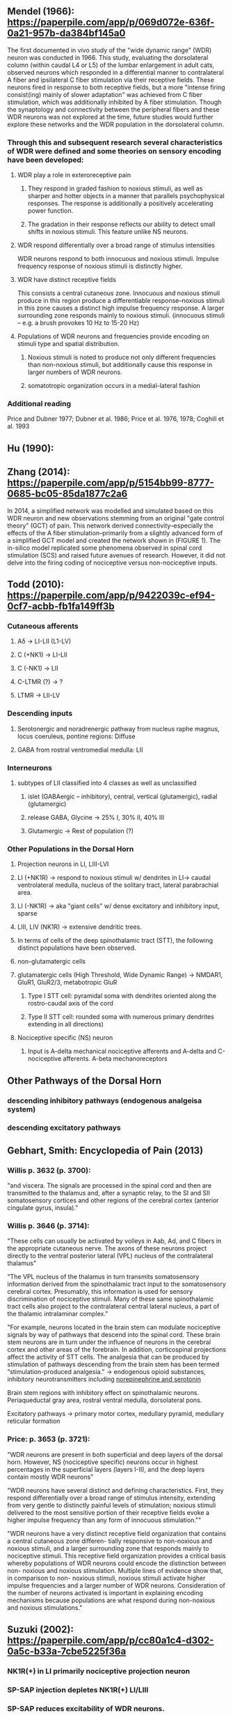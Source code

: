 ** Mendel (1966): https://paperpile.com/app/p/069d072e-636f-0a21-957b-da384bf145a0
The first documented in vivo study of the "wide dynamic range" (WDR) neuron was conducted in 1966. This study, evaluating the dorsolateral column (within caudal L4 or L5) of the lumbar enlargement in adult cats, observed neurons which responded in a differential manner to contralateral A fiber and ipsilateral C fiber stimulation via their receptive fields. These neurons fired in response to both receptive fields, but a more "intense firing consist(ing) mainly of slower adaptation" was achieved from C fiber stimulation, which was additionally inhibited by A fiber stimulation. Though the synaptology and connectivity between the peripheral fibers and these WDR neurons was not explored at the time, future studies would further explore these networks and the WDR population in the dorsolateral column.

*** Through this and subsequent research several characteristics of WDR were defined and some theories on sensory encoding have been developed:
**** WDR play a role in exteroreceptive pain
***** They respond in graded fashion to noxious stimuli, as well as sharper and hotter objects in a manner that parallels psychophysical responses. The response is additionally a positively accelerating power function.
***** The gradation in their response reflects our ability to detect small shifts in noxious stimuli. This feature unlike NS neurons.
**** WDR respond differentially over a broad range of stimulus intensities
WDR neurons respond to both innocuous and noxious stimuli. Impulse frequency response of noxious stimuli is distinctly higher. 
**** WDR have distinct receptive fields
This consists a central cutaneous zone. Innocuous and noxious stimuli produce in this region produce a differentiable response--noxious stimuli in this zone causes a distinct high impulse frequency response. A larger surrounding zone responds mainly to noxious stimuli. 
(innocuous stimuli -- e.g. a brush provokes 10 Hz to 15-20 Hz)
**** Populations of WDR neurons and frequencies provide encoding on stimuli type and spatial distribution.
***** Noxious stimuli is noted to produce not only different frequencies than non-noxious stimuli, but additionally cause this response in larger numbers of WDR neurons.
***** somatotropic organization occurs in a medial-lateral fashion
*** Additional reading
Price and Dubner 1977; Dubner et al. 1986; Price et al. 1976, 1978; Coghill et al. 1993

** Hu (1990): 

** Zhang (2014): https://paperpile.com/app/p/5154bb99-8777-0685-bc05-85da1877c2a6
In 2014, a simplified network was modelled and simulated based on this WDR neuron and new observations stemming from an original "gate control theory" (GCT) of pain. This network derived connectivity--especially the effects of the A fiber stimulation--primarily from a slightly advanced form of a simplified GCT model and created the network shown in (FIGURE 1). The in-silico model replicated some phenomena observed in spinal cord stimulation (SCS) and raised future avenues of research. However, it did not delve into the firing coding of nociceptive versus non-nociceptive inputs.

** Todd (2010): https://paperpile.com/app/p/9422039c-ef94-0cf7-acbb-fb1fa149ff3b
*** Cutaneous afferents
**** Aδ         -> LI-LII (L1-LV)
**** C (+NK1)   -> LI-LII
**** C (-NK1)   -> LII
**** C-LTMR (?) -> ?
**** LTMR       -> LII-LV
*** Descending inputs
**** Serotonergic and noradrenergic pathway from nucleus raphe magnus, locus coeruleus, pontine regions: Diffuse
**** GABA from rostral ventromedial medulla: LII

*** Interneurons
**** subtypes of LII classified into 4 classes as well as unclassified 
***** islet (GABAergic -- inhibitory), central, vertical (glutamergic), radial (glutamergic)
***** release GABA, Glycine  -> 25% I, 30% II, 40% III
***** Glutamergic            -> Rest of population (?)

*** Other Populations in the Dorsal Horn
**** Projection neurons in LI, LIII-LVI
**** LI (+NK1R) -> respond to noxious stimuli w/ dendrites in LI-> caudal ventrolateral medulla, nucleus of the solitary tract, lateral parabrachial area.
**** LI (-NK1R) -> aka "giant cells" w/ dense excitatory and inhibitory input, sparse
**** LIII, LIV (NK1R) -> extensive dendritic trees.
**** In terms of cells of the deep spinothalamic tract (STT), the following distinct populations have been observed. 
  
**** non-glutamatergic cells
**** glutamatergic cells (High Threshold, Wide Dynamic Range) -> NMDAR1, GluR1, GluR2/3, metabotropic GluR
***** Type I STT cell: pyramidal soma with dendrites oriented along the rostro-caudal axis of the cord
***** Type II STT cell: rounded soma with numerous primary dendrites extending in all directions) 
**** Nociceptive specific (NS) neuron
***** Input is A-delta mechanical nociceptive afferents and A-delta and C-nociceptive afferents. A-beta mechanoreceptors

** Other Pathways of the Dorsal Horn
*** descending inhibitory pathways (endogenous analgeisa system)
*** descending excitatory pathways

** Gebhart, Smith: Encyclopedia of Pain (2013)
*** Willis p. 3632 (p. 3700):
"and viscera. The signals are processed in the spinal cord and then are transmitted to the thalamus and, after a synaptic relay, to the SI and SII somatosensory cortices and other regions of the cerebral cortex (anterior cingulate gyrus, insula)."

*** Willis p. 3646 (p. 3714):
"These cells can usually be activated by volleys in Aab, Ad, and C fibers in the appropriate cutaneous nerve. The axons of these neurons project directly to the ventral posterior lateral (VPL) nucleus of the contralateral thalamus"

"The VPL nucleus of the thalamus in turn transmits somatosensory information derived from the spinothalamic tract input to the somatosensory cerebral cortex. Presumably, this information is used for sensory discrimination of nociceptive stimuli. Many of these same spinothalamic tract cells also project to the contralateral central lateral nucleus, a part of the thalamic intralaminar complex."

"For example, neurons located in the brain stem can modulate nociceptive signals by way of pathways that descend into the spinal cord. These brain stem neurons are in turn under the influence of neurons in the cerebral cortex and other areas of the forebrain. In addition, corticospinal projections affect the activity of STT cells. The analgesia that can be produced by stimulation of pathways descending from the brain stem has been termed “stimulation-produced analgesia.” -> endogenous opioid substances, inhibitory neurotransmitters including _norepinephrine and serotonin_

Brain stem regions with inhibitory effect on spinothalamic neurons. Periaqueductal gray area, rostral ventral medulla, dorsolateral pons.

Excitatory pathways -> primary motor cortex, medullary pyramid, medullary reticular formation

*** Price: p. 3653 (p. 3721):
"WDR neurons are present in both superficial and deep layers of the dorsal horn. However, NS (nociceptive specific) neurons occur in highest percentages in the superficial layers (layers I-II), and the deep layers contain mostly WDR neurons"

"WDR neurons have several distinct and defining characteristics. First, they respond differentially over a broad range of stimulus intensity, extending from very gentle to distinctly painful levels of stimulation; noxious stimuli delivered to the most sensitive portion of their receptive fields evoke a higher impulse frequency than any form of innocuous stimulation.""

"WDR neurons have a very distinct receptive field organization that contains a central cutaneous zone differen- tially responsive to non-noxious and noxious stimuli, and a larger surrounding zone that responds mainly to nociceptive stimuli. This receptive field organization provides a critical basis whereby populations of WDR neurons could encode the distinction between non- noxious and noxious stimulation. Multiple lines of evidence show that, in comparison to non- noxious stimuli, noxious stimuli activate higher impulse frequencies and a larger number of WDR neurons. Consideration of the number of neurons activated is important in explaining encoding mechanisms because populations are what respond during non-noxious and noxious stimulations."

** Suzuki (2002): https://paperpile.com/app/p/cc80a1c4-d302-0a5c-b33a-7cbe5225f36a
*** NK1R(+) in LI primarily nociceptive projection neuron
*** SP-SAP injection depletes NK1R(+) LI/LIII
*** SP-SAP reduces excitability of WDR neurons.
*** Even though 5 HT-3 in the raphe nucleus or locus coeruleus produces analgesia, locally within the dorsal horn, the effect is of 5 HT-3 is pronociceptive.
*** Antagonist
*** Diffuse Noxious Inhibitory Control (DNIC)